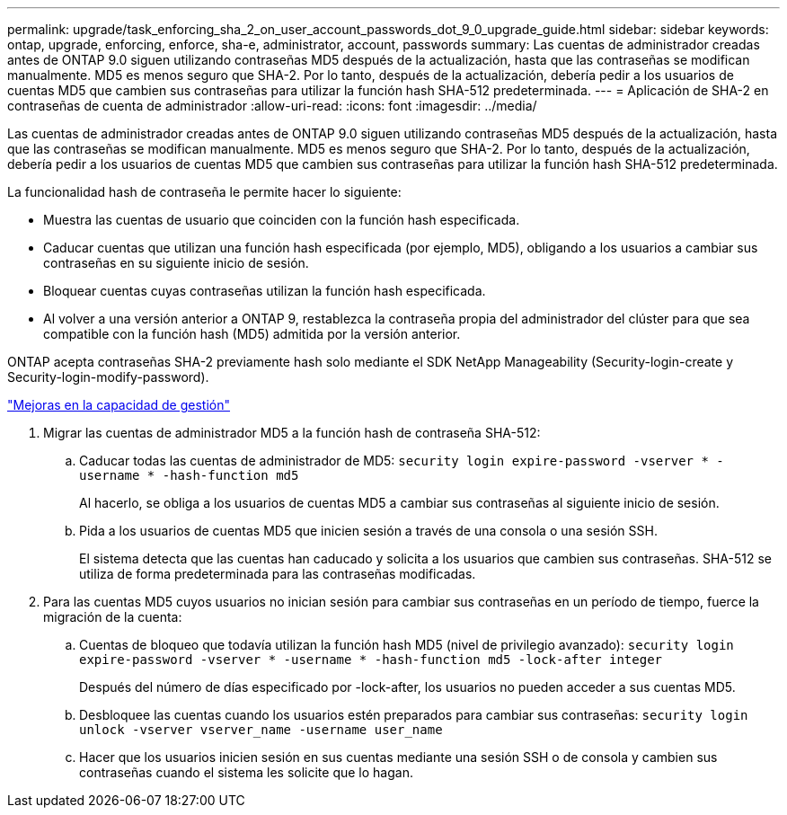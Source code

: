---
permalink: upgrade/task_enforcing_sha_2_on_user_account_passwords_dot_9_0_upgrade_guide.html 
sidebar: sidebar 
keywords: ontap, upgrade, enforcing, enforce, sha-e, administrator, account, passwords 
summary: Las cuentas de administrador creadas antes de ONTAP 9.0 siguen utilizando contraseñas MD5 después de la actualización, hasta que las contraseñas se modifican manualmente. MD5 es menos seguro que SHA-2. Por lo tanto, después de la actualización, debería pedir a los usuarios de cuentas MD5 que cambien sus contraseñas para utilizar la función hash SHA-512 predeterminada. 
---
= Aplicación de SHA-2 en contraseñas de cuenta de administrador
:allow-uri-read: 
:icons: font
:imagesdir: ../media/


[role="lead"]
Las cuentas de administrador creadas antes de ONTAP 9.0 siguen utilizando contraseñas MD5 después de la actualización, hasta que las contraseñas se modifican manualmente. MD5 es menos seguro que SHA-2. Por lo tanto, después de la actualización, debería pedir a los usuarios de cuentas MD5 que cambien sus contraseñas para utilizar la función hash SHA-512 predeterminada.

La funcionalidad hash de contraseña le permite hacer lo siguiente:

* Muestra las cuentas de usuario que coinciden con la función hash especificada.
* Caducar cuentas que utilizan una función hash especificada (por ejemplo, MD5), obligando a los usuarios a cambiar sus contraseñas en su siguiente inicio de sesión.
* Bloquear cuentas cuyas contraseñas utilizan la función hash especificada.
* Al volver a una versión anterior a ONTAP 9, restablezca la contraseña propia del administrador del clúster para que sea compatible con la función hash (MD5) admitida por la versión anterior.


ONTAP acepta contraseñas SHA-2 previamente hash solo mediante el SDK NetApp Manageability (Security-login-create y Security-login-modify-password).

https://library.netapp.com/ecmdocs/ECMLP2492508/html/GUID-8162DC06-C922-4D03-A8F7-0BA76F6939CB.html["Mejoras en la capacidad de gestión"]

. Migrar las cuentas de administrador MD5 a la función hash de contraseña SHA-512:
+
.. Caducar todas las cuentas de administrador de MD5: `security login expire-password -vserver * -username * -hash-function md5`
+
Al hacerlo, se obliga a los usuarios de cuentas MD5 a cambiar sus contraseñas al siguiente inicio de sesión.

.. Pida a los usuarios de cuentas MD5 que inicien sesión a través de una consola o una sesión SSH.
+
El sistema detecta que las cuentas han caducado y solicita a los usuarios que cambien sus contraseñas. SHA-512 se utiliza de forma predeterminada para las contraseñas modificadas.



. Para las cuentas MD5 cuyos usuarios no inician sesión para cambiar sus contraseñas en un período de tiempo, fuerce la migración de la cuenta:
+
.. Cuentas de bloqueo que todavía utilizan la función hash MD5 (nivel de privilegio avanzado): `security login expire-password -vserver * -username * -hash-function md5 -lock-after integer`
+
Después del número de días especificado por -lock-after, los usuarios no pueden acceder a sus cuentas MD5.

.. Desbloquee las cuentas cuando los usuarios estén preparados para cambiar sus contraseñas: `security login unlock -vserver vserver_name -username user_name`
.. Hacer que los usuarios inicien sesión en sus cuentas mediante una sesión SSH o de consola y cambien sus contraseñas cuando el sistema les solicite que lo hagan.



